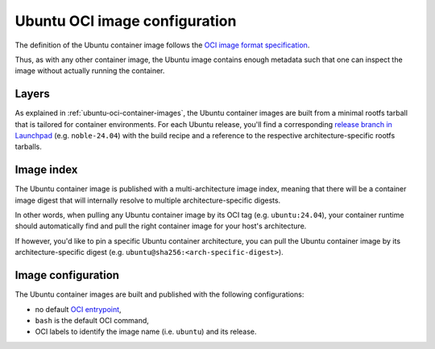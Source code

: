 Ubuntu OCI image configuration
******************************

The definition of the Ubuntu container image follows the `OCI image format
specification <https://github.com/opencontainers/image-spec/blob/main/spec.md>`_.

Thus, as with any other container image, the Ubuntu image contains enough metadata
such that one can inspect the image without actually running the container.

Layers
------

As explained in :ref:`ubuntu-oci-container-images`, the Ubuntu container
images are built from a minimal rootfs tarball that is tailored for container
environments. For each Ubuntu release, you'll find a corresponding `release
branch in Launchpad <https://code.launchpad.net/~cloud-images-release-managers/cloud-images/+oci/ubuntu-base/+git/ubuntu-base>`_
(e.g. ``noble-24.04``) with the build recipe and a reference to the respective
architecture-specific rootfs tarballs.

Image index
-----------

The Ubuntu container image is published with a multi-architecture image index,
meaning that there will be a container image digest that will internally
resolve to multiple architecture-specific digests.

In other words, when pulling any Ubuntu container image by its OCI tag
(e.g. ``ubuntu:24.04``), your container runtime should automatically find and
pull the right container image for your host's architecture.

If however, you'd like to pin a specific Ubuntu container architecture, you can
pull the Ubuntu container image by its architecture-specific digest
(e.g. ``ubuntu@sha256:<arch-specific-digest>``).

Image configuration
-------------------

The Ubuntu container images are built and published with the following
configurations:

- no default `OCI entrypoint <https://github.com/opencontainers/image-spec/blob/b30f6ed04f94cd13f95b103f3533612a53cb3062/config.md?plain=1#L157>`_,
- ``bash`` is the default OCI command,
- OCI labels to identify the image name (i.e. ``ubuntu``) and its release.

